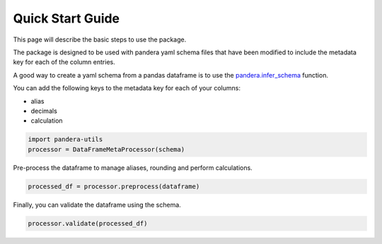 Quick Start Guide
=================

This page will describe the basic steps to use the package.

The package is designed to be used with pandera yaml schema files that
have been modified to include the metadata key for each of the column entries.

A good way to create a yaml schema from a pandas dataframe is to use the
`pandera.infer_schema <https://pandera.readthedocs.io/en/stable/schema_inference.html>`_ function.

You can add the following keys to the metadata key for each of your columns:

- alias
- decimals
- calculation

..  code-block:: python

    import pandera-utils
    processor = DataFrameMetaProcessor(schema)

Pre-process the dataframe to manage aliases, rounding and perform calculations.

..  code-block:: python

    processed_df = processor.preprocess(dataframe)


Finally, you can validate the dataframe using the schema.

..  code-block:: python

    processor.validate(processed_df)